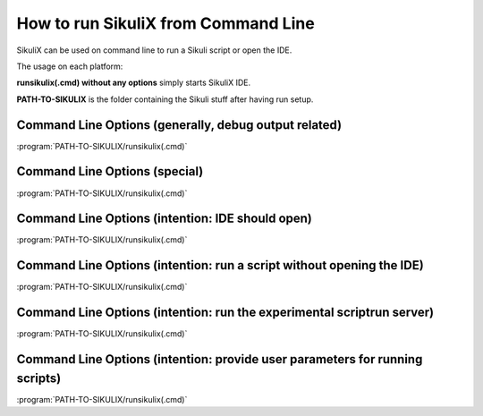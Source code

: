 .. index:: run scripts from command line

.. _RunningScriptsCommandLine:

How to run SikuliX from Command Line
====================================

SikuliX can be used on command line to run a Sikuli script or open the IDE. 

The usage on each platform:

.. windows::

   :command:`PATH-TO-SIKULIX/runsikulix.cmd [options]`

.. mac::

   :command:`PATH-TO-SIKULIX/runsikulix [options]`

.. linux::

   :command:`PATH-TO-SIKULIX/runsikulix [options]`
   
**runsikulix(.cmd) without any options** simply starts SikuliX IDE.

**PATH-TO-SIKULIX** is the folder containing the Sikuli stuff after having run setup.


Command Line Options (generally, debug output related)
------------------------------------------------------

:program:`PATH-TO-SIKULIX/runsikulix(.cmd)`

.. option::  -d,--debug <value> (up to 3 makes sense)                    

   raise the verbosity level of SikuliX's internal debug messages - might be useful to clarify odd situations
   
.. option::  -f,--logfile [<path to log file>]                    

	 a valid filename (if omitted: WorkingDir/SikuliLog.txt) where SikliX's log messages should be written to
	 
.. option::  -u,--userlog [<path to log file>]                    

   a valid filename (if omitted: WorkingDir/UserLog.txt) where user log messages created using Debug.user() should be written to 


Command Line Options (special)
------------------------------

:program:`PATH-TO-SIKULIX/runsikulix(.cmd)`

.. option::  -h,--help                    

	 print a help message showing the available options and exit
	 
.. option::  -i,--interactive                    

   open an interactive Jython session that is prepared for the usage of the SikuliX features


Command Line Options (intention: IDE should open)
-------------------------------------------------

:program:`PATH-TO-SIKULIX/runsikulix(.cmd)`

.. option::  -c,--console                    

   all output goes to stdout


Command Line Options (intention: run a script without opening the IDE)
----------------------------------------------------------------------

:program:`PATH-TO-SIKULIX/runsikulix(.cmd)`
   
.. option::  -r,--run <sikuli-folder/file>  (one or more entries seperated by space)       

   run one or more .sikuli or .skl files or .jar files (1.1.2+) one after the other
   
   *<sikuli-folder/file>* can be 
    * a relative or absolute path with or without dotted parts (e.g. ../some-script) 
    * a pointer to a location in the HTTP net (:ref:`for details look here <RunningScripts>`). The contained script file is downloaded and run,
      while the image files are downloaded when used in the script at runtime.
   
   Having more than one script to run, the folder containing the script folder is remembered and applied 
   to a following entry, that has a preceding ./ - example
      sikulix.com:scripts/test1 ./test2 ./test2 will reuse the location sikulix.com:scripts/ for test2 and test3
      
   Having more than one script specified: a return code of -1 will stop the complete execution.
   
   Having more than one script specified: the next script can get the return code of the script run before using
   *ScriptingSupport.getLastReturnCode()*
    

Command Line Options (intention: run the experimental scriptrun server)
-----------------------------------------------------------------------

:program:`PATH-TO-SIKULIX/runsikulix(.cmd)`
   
.. option::  -s,--server [<port>]  (optional port not yet supported, 50001 is used as default)       

   start a scriptrun server (`more information<http://www.sikulix.com/support.html>`_)


Command Line Options (intention: provide user parameters for running scripts)
-----------------------------------------------------------------------------

:program:`PATH-TO-SIKULIX/runsikulix(.cmd)`

.. option:: -- <arguments>          

   the space delimited and optionally quoted arguments (only apostrophes are supported) are passed to Jython's sys.argv and hence are available in your script. A parameter containing intermediate blanks MUST be quoted to get it into one sys.argv entry.
   
   This option must go after all the other options mentioned above.
   
